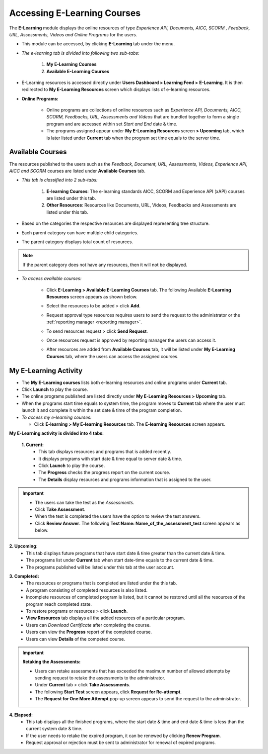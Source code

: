 .. _accessing elearning courses:
.. |E-Learning| image:: _static/elrn_button.png
.. |E-Learning1| image:: _static/elrn_button1.png

**Accessing E-Learning Courses**
*******************************
The **E-Learning** module displays the online resources of type *Experience API, Documents, AICC, SCORM , Feedback, URL, Assessments, Videos and Online Programs* for the users.

- This module can be accessed, by clicking |E-Learning| **E-Learning** tab under the menu.
- *The e-learning tab is divided into following two sub-tabs:*

      1.	**My E-Learning Courses**
      2.	**Available E-Learning Courses**

- E-Learning resources is accessed directly under **Users Dashboard > Learning Feed >** |E-Learning1| **E-Learning**. It is then redirected to **My E-Learning Resources** screen which displays lists of e-learning resources.

- **Online Programs:**

    * Online programs are collections of online resources such as *Experience API, Documents, AICC, SCORM, Feedbacks, URL, Assessments and Videos* that are bundled together to form a single program and are accessed within set *Start and End* date & time.

    * The programs assigned appear under **My E-Learning Resources** screen **> Upcoming** tab, which is later listed under **Current** tab when the program set time equals to the server time.

**Available Courses**
===================
The resources published to the users such as the *Feedback, Document, URL, Assessments, Videos, Experience API, AICC and SCORM* courses are listed under **Available Courses** tab.

- *This tab is classified into 2 sub-tabs:*

      1. **E-learning Courses**: The e-learning standards AICC, SCORM and Experience API (xAPI) courses are listed under this tab.

      2. **Other Resources**: Resources like Documents, URL, Videos, Feedbacks and Assessments are listed under this tab.

-	Based on the categories the respective resources are displayed representing tree structure.
- Each parent category can have multiple child categories.
- The parent category displays total count of resources.

.. note:: If the parent category does not have any resources, then it will not be displayed.

- *To access available courses:*

    * Click |E-Learning| **E-Learning > Available E-Learning Courses** tab. The following Available **E-Learning Resources** screen appears as shown below.

      .. image:: _static/avil_res.png
         :height: 500px
         :width: 1000 px
         :scale: 70 %
         :align: center

    * Select the resources to be added > click **Add**.
    * Request approval type resources requires users to send the request to the administrator or the :ref:`reporting manager <reporting manager>`.
    * To send resources request > click **Send Request**.
    * Once resources request is approved by reporting manager the users can access it.
    * After resources are added from **Available Courses** tab, it will be listed under **My E-Learning Courses** tab, where the users can access the assigned courses.

**My E-Learning Activity**
========================
* The **My E-Learning courses** lists both e-learning resources and online programs under **Current** tab.

* Click **Launch** to play the course.

* The online programs published are listed directly under **My E-Learning Resources > Upcoming** tab.

* When the programs start time equals to system time, the program moves to **Current** tab where the user must launch it and complete it within the set date & time of the program completion.

* *To access my e-learning courses:*

  - Click  |E-Learning| **E-learning > My E-learning Resources** tab. The **E-learning Resources** screen appears.

**My E-Learning activity is divided into 4 tabs:**

  **1.	Current:**
    •	This tab displays resources and programs that is added recently.
    •	It displays programs with start date & time equal to server date & time.
    •	Click **Launch** to play the course.
    •	The **Progress** checks the progress report on the current course.
    •	The **Details** display resources and programs information that is assigned to the user.

.. image:: _static/my_elrn_tab.png
   :height: 350px
   :width: 500 px
   :scale: 120 %
   :align: center

.. important:: - The users can take the test as the *Assessments*.
 - Click **Take Assessment**.
 - When the test is completed the users have the option to review the test answers.
 - Click **Review Answer**. The following **Test Name: Name_of_the_assessment_test** screen appears as below.

.. image:: _static/test_review.png
   :height: 250px
   :width: 500 px
   :scale: 120 %
   :align: center

**2.	Upcoming:**
   •	This tab displays future programs that have start date & time greater than the current date & time.
   •	The programs list under **Current** tab when start date-time equals to the current date & time.
   •	The programs published will be listed under this tab at the user account.

.. image:: _static/upcoming_tab.png
   :height: 250px
   :width: 500 px
   :scale: 120 %
   :align: center

**3.	Completed:**
   •	The resources or programs that is completed are listed under the this tab.
   •	A program consisting of completed resources is also listed.
   •	Incomplete resources of completed program is listed, but it cannot be restored until all the resources of the program reach completed state.
   •	To restore programs or resources > click **Launch**.
   •	**View Resources** tab displays all the added resources of a particular program.
   •	Users can *Download Certificate* after completing the course.
   •	Users can view the **Progress** report of the completed course.
   •	Users can view **Details** of the competed course.

.. image:: _static/completed_tab.png
   :height: 250px
   :width: 500 px
   :scale: 120 %
   :align: center

.. important:: **Retaking the Assessments:**

  - Users can retake assessments that has exceeded the maximum number of allowed attempts by sending request to retake the assessments to the administrator.
  - Under **Current** tab > click **Take Assessments**.
  - The following **Start Test** screen appears, click **Request for Re-attempt**.
  - The **Request for One More Attempt** pop-up screen appears to send the request to the administrator.

.. image:: _static/start_test.png
   :height: 250px
   :width: 500 px
   :scale: 120 %
   :align: center

**4.	Elapsed:**
   •	This tab displays all the finished programs, where the start date & time and end date & time is less than the current system date & time.
   •	If the user needs to retake the expired program, it can be renewed by clicking **Renew Program**.
   •	Request approval or rejection must be sent to administrator for renewal of expired programs.

.. image:: _static/exp_tab.png
   :height: 250px
   :width: 500 px
   :scale: 120 %
   :align: center
